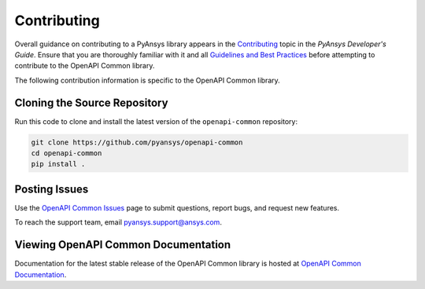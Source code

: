 .. _contributing_openapi:

============
Contributing
============
Overall guidance on contributing to a PyAnsys library appears in the
`Contributing <https://dev.docs.pyansys.com/overview/contributing.html>`_ topic
in the *PyAnsys Developer's Guide*. Ensure that you are thoroughly familiar
with it and all `Guidelines and Best Practices <https://dev.docs.pyansys.com/guidelines/index.html>`_
before attempting to contribute to the OpenAPI Common library.
 
The following contribution information is specific to the OpenAPI Common library.


Cloning the Source Repository
-----------------------------

Run this code to clone and install the latest version of the ``openapi-common``
repository:

.. code::

    git clone https://github.com/pyansys/openapi-common
    cd openapi-common
    pip install .


Posting Issues
--------------
Use the `OpenAPI Common Issues <https://github.com/pyansys/openapi-common/issues>`_ page
to submit questions, report bugs, and request new features.

To reach the support team, email `pyansys.support@ansys.com <pyansys.support@ansys.com>`_.

Viewing OpenAPI Common Documentation
------------------------------------
Documentation for the latest stable release of the OpenAPI Common library
is hosted at `OpenAPI Common Documentation <https://grantami.docs.pyansys.com>`_.  

